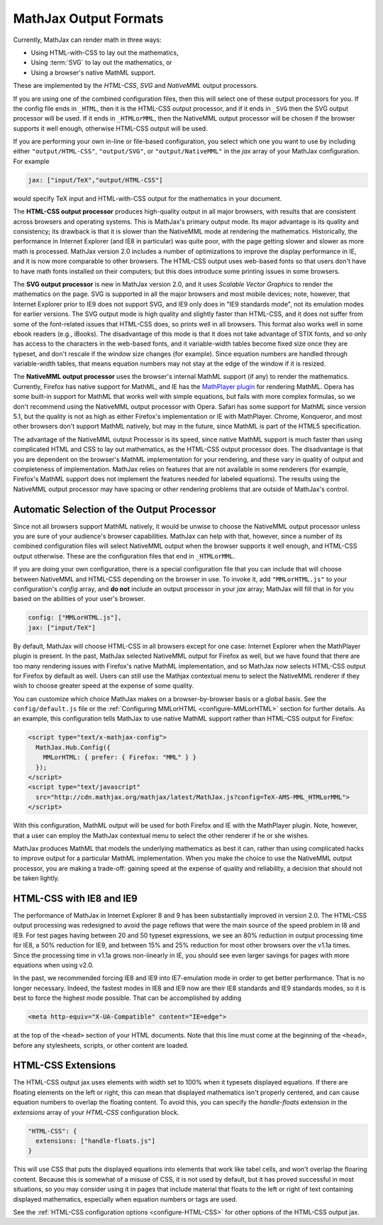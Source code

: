 .. _output-formats:

**********************
MathJax Output Formats
**********************

Currently, MathJax can render math in three ways:

- Using HTML-with-CSS to lay out the mathematics,
- Using :term:`SVG` to lay out the mathematics, or
- Using a browser's native MathML support.

These are implemented by the `HTML-CSS`, `SVG` and `NativeMML` output
processors.

If you are using one of the combined configuration files, then this will 
select one of these output processors for you.  If the config file ends in 
``_HTML``, then it is the HTML-CSS output processor, and if it ends in
``_SVG`` then the SVG output processor will be used.  If it ends in 
``_HTMLorMML``, then the NativeMML output processor will be chosen if the 
browser supports it well enough, otherwise HTML-CSS output will be used.

If you are performing your own in-line or file-based configuration,
you select which one you want to use by including either
``"output/HTML-CSS"``, ``"output/SVG"``, or ``"output/NativeMML"`` in
the `jax` array of your MathJax configuration.  For example

.. code-block:: javascript

    jax: ["input/TeX","output/HTML-CSS"]

would specify TeX input and HTML-with-CSS output for the mathematics
in your document.

The **HTML-CSS output processor** produces high-quality output in all
major browsers, with results that are consistent across browsers and
operating systems.  This is MathJax's primary output mode.  Its major
advantage is its quality and consistency; its drawback is that it is
slower than the NativeMML mode at rendering the mathematics.
Historically, the performance in Internet Explorer (and IE8 in
particular) was quite poor, with the page getting slower and slower as
more math is processed.  MathJax version 2.0 includes a number of
optimizations to improve the display performance in IE, and it is now
more comparable to other browsers.  The HTML-CSS output uses web-based
fonts so that users don't have to have math fonts installed on their
computers; but this does introduce some printing issues in some
browsers.

The **SVG output processor** is new in MathJax version 2.0, and it uses
`Scalable Vector Graphics` to render the mathematics on the page.  SVG
is supported in all the major browsers and most mobile devices; note,
however, that Internet Explorer prior to IE9 does not support SVG, and
IE9 only does in "IE9 standards mode", not its emulation modes for
earlier versions.  The SVG output mode is high quality and slightly
faster than HTML-CSS, and it does not suffer from some of the
font-related issues that HTML-CSS does, so prints well in all
browsers.  This format also works well in some ebook readers (e.g.,
iBooks).  The disadvantage of this mode is that it does not take
advantage of STIX fonts, and so only has access to the characters in
the web-based fonts, and it variable-width tables become fixed size
once they are typeset, and don't rescale if the window size changes
(for example).  Since equation numbers are handled through
variable-width tables, that means equation numbers may not stay at the
edge of the window if it is resized.

The **NativeMML output processor** uses the browser's internal MathML
support (if any) to render the mathematics.  Currently, Firefox has
native support for MathML, and IE has the `MathPlayer plugin
<http://www.dessci.com/en/products/mathplayer/>`_ for rendering
MathML.  Opera has some built-in support for MathML that works well
with simple equations, but fails with more complex formulas, so we
don't recommend using the NativeMML output processor with Opera.
Safari has some support for MathML since version 5.1, but the quality
is not as high as either Firefox's implementation or IE with MathPlayer.
Chrome, Konqueror, and most other browsers don't support MathML
natively, but may in the future, since MathML is part of the HTML5
specification.

The advantage of the NativeMML output Processor is its speed, since
native MathML support is much faster than using complicated HTML and
CSS to lay out mathematics, as the HTML-CSS output processor does.
The disadvantage is that you are dependent on the browser's MathML
implementation for your rendering, and these vary in quality of output
and completeness of implementation.  MathJax relies on features that
are not available in some renderers (for example, Firefox's MathML
support does not implement the features needed for labeled equations).
The results using the NativeMML output processor may have spacing or
other rendering problems that are outside of MathJax's control.


Automatic Selection of the Output Processor
===========================================

Since not all browsers support MathML natively, it would be unwise to
choose the NativeMML output processor unless you are sure of your
audience's browser capabilities.  MathJax can help with that, however,
since a number of its combined configuration files will select
NativeMML output when the browser supports it well enough, and
HTML-CSS output otherwise.  These are the configuration files that end
in ``_HTMLorMML``.

If you are doing your own configuration, there is a special configuration
file that you can include that will choose between NativeMML and HTML-CSS
depending on the browser in use.  To invoke it, add ``"MMLorHTML.js"`` to
your configuration's `config` array, and **do not** include an output
processor in your `jax` array; MathJax will fill that in for you based on
the abilities of your user's browser.

.. code-block:: javascript

   config: ["MMLorHTML.js"],
   jax: ["input/TeX"]


By default, MathJax will choose HTML-CSS in all browsers except for
one case:  Internet Explorer when the MathPlayer plugin is present.
In the past, MathJax selected NativeMML output for Firefox as well,
but we have found that there are too many rendering issues with
Firefox's native MathML implementation, and so MathJax now selects
HTML-CSS output for Firefox by default as well.  Users can still use
the Mathjax contextual menu to select the NativeMML renderer if they
wish to choose greater speed at the expense of some quality.

You can customize which choice MathJax makes on a browser-by-browser
basis or a global basis.  See the ``config/default.js`` file or the
:ref:`Configuring MMLorHTML <configure-MMLorHTML>` section for further
details.  As an example, this configuration tells MathJax to use
native MathML support rather than HTML-CSS output for Firefox:

.. code-block:: html

    <script type="text/x-mathjax-config">
      MathJax.Hub.Config({
        MMLorHTML: { prefer: { Firefox: "MML" } }
      });
    </script>
    <script type="text/javascript"
      src="http://cdn.mathjax.org/mathjax/latest/MathJax.js?config=TeX-AMS-MML_HTMLorMML">
    </script>

With this configuration, MathML output will be used for both Firefox
and IE with the MathPlayer plugin.  Note, however, that a user can
employ the MathJax contextual menu to select the other renderer if he
or she wishes.

MathJax produces MathML that models the underlying mathematics as best
it can, rather than using complicated hacks to improve output for a
particular MathML implementation.  When you make the choice to use the
NativeMML output processor, you are making a trade-off: gaining speed
at the expense of quality and reliability, a decision that should not
be taken lightly.


.. _html-css-with-ie8:

HTML-CSS with IE8 and IE9
=========================

The performance of MathJax in Internet Explorer 8 and 9 has been
substantially improved in version 2.0.  The HTML-CSS output processing
was redesigned to avoid the page reflows that were the main source of
the speed problem in I8 and IE9.  For test pages having between 20 and
50 typeset expressions, we see an 80% reduction in output processing
time for IE8, a 50% reduction for IE9, and between 15% and 25%
reduction for most other browsers over the v1.1a times.  Since the
processing time in v1.1a grows non-linearly in IE, you should see even
larger savings for pages with more equations when using v2.0.

In the past, we recommended forcing IE8 and IE9 into IE7-emulation
mode in order to get better performance.  That is no longer necessary.
Indeed, the fastest modes in IE8 and IE9 now are their IE8 standards
and IE9 standards modes, so it is best to force the highest mode
possible.  That can be accomplished by adding

.. code-block:: html

    <meta http-equiv="X-UA-Compatible" content="IE=edge">

at the top of the ``<head>`` section of your HTML documents.  Note
that this line must come at the beginning of the ``<head>``, before
any stylesheets, scripts, or other content are loaded.

.. _html-css-extensions:

HTML-CSS Extensions
===================

The HTML-CSS output jax uses elements with width set to 100% when it
typesets displayed equations.  If there are floating elements on the
left or right, this can mean that displayed mathematics isn't properly
centered, and can cause equation numbers to overlap the floating
content.  To avoid this, you can specify the `handle-floats` extension
in the `extensions` array of your `HTML-CSS` configuration block.

.. code-block:: javascript

    "HTML-CSS": {
      extensions: ["handle-floats.js"]
    }

This will use CSS that puts the displayed equations into elements that
work like tabel cells, and won't overlap the floaring content.
Because this is somewhat of a misuse of CSS, it is not used by
default, but it has proved successful in most situations, so you may
consider using it in pages that include material that floats to the
left or right of text containing displayed mathematics, especially
when equation numbers or tags are used.

See the :ref:`HTML-CSS configuration options <configure-HTML-CSS>` for
other options of the HTML-CSS output jax.
